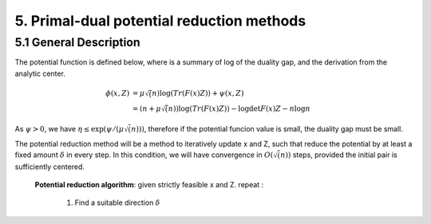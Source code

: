 5. Primal-dual potential reduction methods
=============================================


5.1  General Description
-----------------------------

The potential function is defined below, where is a summary of log of the duality gap, and the derivation from the
analytic center.

.. math::
  \begin{align}
  \phi(x, Z) &= \mu\sqrt(n) \log(Tr(F(x)Z)) + \psi(x, Z) \\
  & = (n+ \mu\sqrt(n)) \log(Tr(F(x)Z)) - \log\det F(x)Z - n\log n
  \end{align}

As :math:`\psi > 0`, we have :math:`\eta \le \exp(\psi/(\mu\sqrt(n)))`, therefore if the potential funcion value is small,
the duality gap must be small.

The potential reduction method will be a method to iteratively update x and Z, such that reduce the potential by at least
a fixed amount :math:`\delta` in every step. In this condition, we will have convergence in :math:`O(\sqrt(n))` steps,
provided the initial pair is sufficiently centered.

  **Potential reduction algorithm**:
  given strictly feasible x and Z.
  repeat :
    1. Find a suitable direction :math:`\delta`
